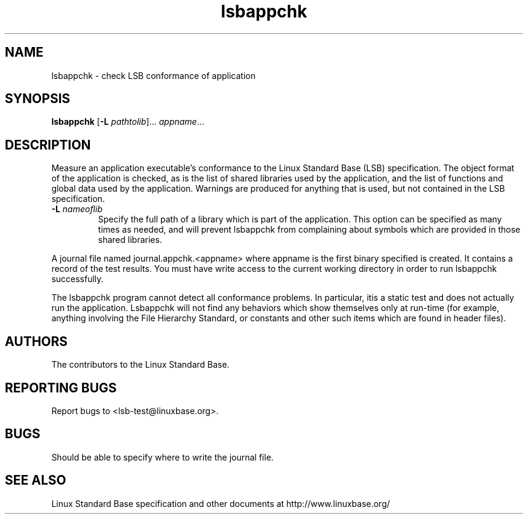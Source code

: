 .TH lsbappchk "1" "" "lsbappchk (LSB)" LSB
.SH NAME
lsbappchk \- check LSB conformance of application
.SH SYNOPSIS
.B lsbappchk
.RB [ \-L
.IR pathtolib ]...
.IR appname ...
.SH DESCRIPTION
.PP
Measure an application executable's conformance to the Linux Standard
Base (LSB) specification. The object format of the application is
checked, as is the list of shared libraries used by the application,
and the list of functions and global data used by the
application. Warnings are produced for anything that is used, but not
contained in the LSB specification.
.TP
\fB\-L \fInameoflib\fR
Specify the full path of a library which is part of the application.  This
option can be specified as many times as needed, and will prevent lsbappchk
from complaining about symbols which are provided in those shared
libraries.
.PP
A journal file named journal.appchk.<appname> where appname is the
first binary specified is created. It contains a record of the test
results. You must have write access to the current working directory
in order to run lsbappchk successfully.
.PP
The lsbappchk program cannot detect all conformance problems.  In particular, itis a static test and does not actually run the application.  Lsbappchk
will not find any behaviors which show themselves only at run\-time
(for example, anything involving the File Hierarchy Standard, or
constants and other such items which are found in header files).
.SH "AUTHORS"
The contributors to the Linux Standard Base.
.SH "REPORTING BUGS"
Report bugs to <lsb-test@linuxbase.org>.
.SH "BUGS"
Should be able to specify where to write the journal file.
.SH "SEE ALSO"
Linux Standard Base specification and other documents at
http://www.linuxbase.org/
